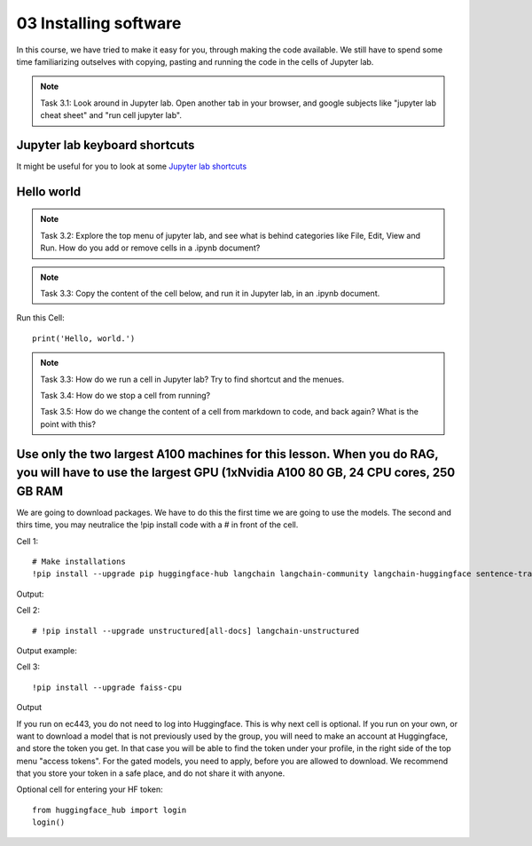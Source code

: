 .. _03_downloading_packages:

03 Installing software
========================

In this course, we have tried to make it easy for you, through making the code available. We still have to spend some time familiarizing outselves with copying, pasting and running the code in the cells of Jupyter lab.


.. note::

  Task 3.1: Look around in Jupyter lab. Open another tab in your browser, and google subjects like "jupyter lab cheat sheet" and "run cell jupyter lab".

Jupyter lab keyboard shortcuts
-------------------------------

It might be useful for you to look at some `Jupyter lab shortcuts <https://gist.github.com/discdiver/9e00618756d120a8c9fa344ac1c375ac>`_

.. image:: jupyter_lab_menu.png

Hello world
-------------
.. note::

  Task 3.2: Explore the top menu of jupyter lab, and see what is behind categories like File, Edit, View and Run. How do you add or remove cells in a .ipynb document?

.. note::

  Task 3.3: Copy the content of the cell below, and run it in Jupyter lab, in an .ipynb document.


Run this Cell::

  print('Hello, world.')


.. note::

  Task 3.3: How do we run a cell in Jupyter lab? Try to find shortcut and the menues.

  Task 3.4: How do we stop a cell from running?

  Task 3.5: How do we change the content of a cell from markdown to code, and back again? What is the point with this?


Use only the two largest A100 machines for this lesson. When you do RAG, you will have to use the largest GPU (1xNvidia A100 80 GB, 24 CPU cores, 250 GB RAM
---------------------------------------------------------------------------------------------------------------------------------------------------------------
We are going to download packages. We have to do this the first time we are going to use the models. The second and thirs time, you may neutralice the !pip install code with a # in front of the cell.

Cell 1::

   # Make installations
   !pip install --upgrade pip huggingface-hub langchain langchain-community langchain-huggingface sentence-transformers    sentencepiece

Output:


Cell 2::

   # !pip install --upgrade unstructured[all-docs] langchain-unstructured

Output example:

Cell 3::
  
  !pip install --upgrade faiss-cpu

Output

If you run on ec443, you do not need to log into Huggingface. This is why next cell is optional. If you run on your own, or want to download a model that is not previously used by the group, you will need to make an account at Huggingface, and store the token you get. In that case you will be able to find the token under your profile, in the right side of the top menu "access tokens". For the gated models, you need to apply, before you are allowed to download. We recommend that you store your token in a safe place, and do not share it with anyone.

Optional cell for entering your HF token::

  from huggingface_hub import login
  login()
